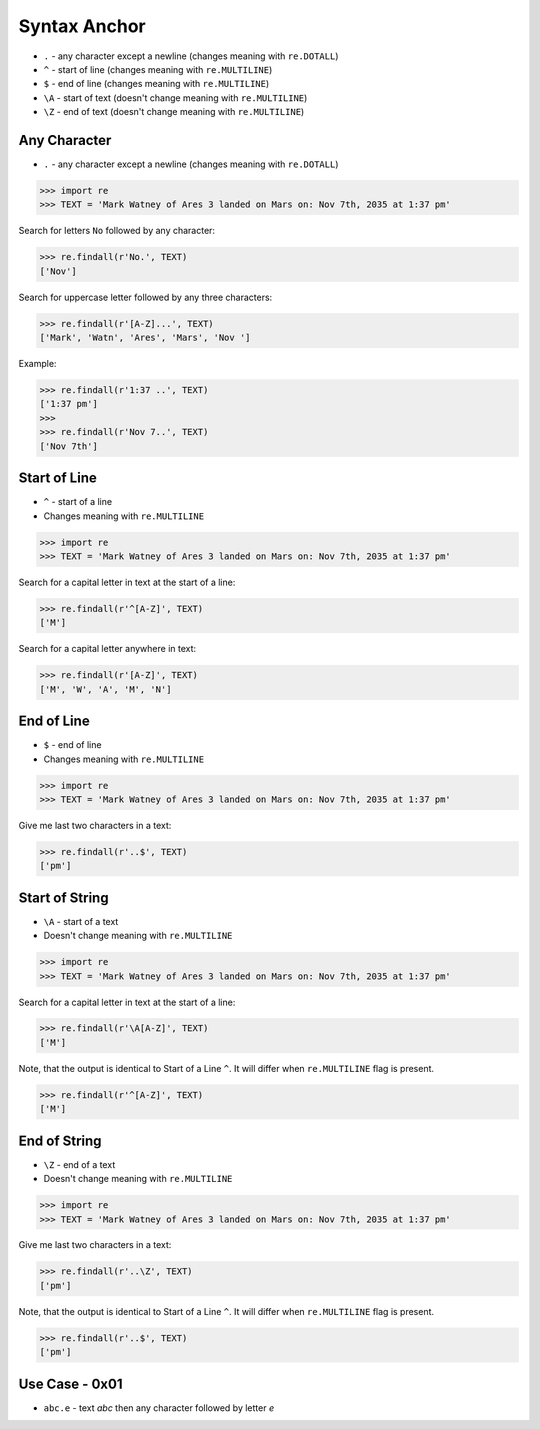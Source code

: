 Syntax Anchor
=============
* ``.`` - any character except a newline (changes meaning with ``re.DOTALL``)
* ``^`` - start of line (changes meaning with ``re.MULTILINE``)
* ``$`` - end of line (changes meaning with ``re.MULTILINE``)
* ``\A`` - start of text (doesn't change meaning with ``re.MULTILINE``)
* ``\Z`` - end of text (doesn't change meaning with ``re.MULTILINE``)


Any Character
-------------
* ``.`` - any character except a newline (changes meaning with ``re.DOTALL``)

>>> import re
>>> TEXT = 'Mark Watney of Ares 3 landed on Mars on: Nov 7th, 2035 at 1:37 pm'

Search for letters ``No`` followed by any character:

>>> re.findall(r'No.', TEXT)
['Nov']

Search for uppercase letter followed by any three characters:

>>> re.findall(r'[A-Z]...', TEXT)
['Mark', 'Watn', 'Ares', 'Mars', 'Nov ']

Example:

>>> re.findall(r'1:37 ..', TEXT)
['1:37 pm']
>>>
>>> re.findall(r'Nov 7..', TEXT)
['Nov 7th']


Start of Line
-------------
* ``^`` - start of a line
* Changes meaning with ``re.MULTILINE``

>>> import re
>>> TEXT = 'Mark Watney of Ares 3 landed on Mars on: Nov 7th, 2035 at 1:37 pm'

Search for a capital letter in text at the start of a line:

>>> re.findall(r'^[A-Z]', TEXT)
['M']

Search for a capital letter anywhere in text:

>>> re.findall(r'[A-Z]', TEXT)
['M', 'W', 'A', 'M', 'N']


End of Line
-----------
* ``$`` - end of line
* Changes meaning with ``re.MULTILINE``

>>> import re
>>> TEXT = 'Mark Watney of Ares 3 landed on Mars on: Nov 7th, 2035 at 1:37 pm'

Give me last two characters in a text:

>>> re.findall(r'..$', TEXT)
['pm']


Start of String
---------------
* ``\A`` - start of a text
* Doesn't change meaning with ``re.MULTILINE``

>>> import re
>>> TEXT = 'Mark Watney of Ares 3 landed on Mars on: Nov 7th, 2035 at 1:37 pm'

Search for a capital letter in text at the start of a line:

>>> re.findall(r'\A[A-Z]', TEXT)
['M']

Note, that the output is identical to Start of a Line ``^``. It will differ
when ``re.MULTILINE`` flag is present.

>>> re.findall(r'^[A-Z]', TEXT)
['M']


End of String
-------------
* ``\Z`` - end of a text
* Doesn't change meaning with ``re.MULTILINE``

>>> import re
>>> TEXT = 'Mark Watney of Ares 3 landed on Mars on: Nov 7th, 2035 at 1:37 pm'

Give me last two characters in a text:

>>> re.findall(r'..\Z', TEXT)
['pm']

Note, that the output is identical to Start of a Line ``^``. It will differ
when ``re.MULTILINE`` flag is present.

>>> re.findall(r'..$', TEXT)
['pm']


Use Case - 0x01
---------------
* ``abc.e`` - text `abc` then any character followed by letter `e`

